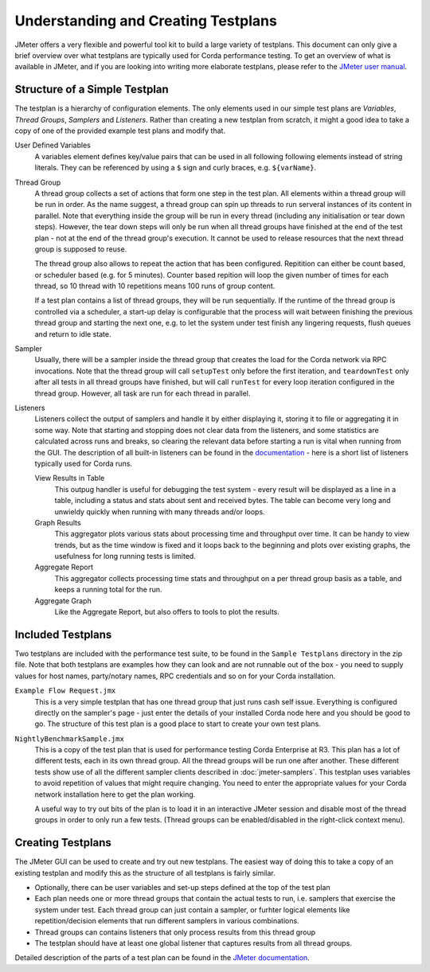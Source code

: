 ====================================
Understanding and Creating Testplans
====================================

JMeter offers a very flexible and powerful tool kit to build a large variety of testplans. This document can only give
a brief overview over what testplans are typically used for Corda performance testing. To get an overview of what is
available in JMeter, and if you are looking into writing more elaborate testplans, please refer to the `JMeter user
manual <https://jmeter.apache.org/usermanual/index.html>`_.

Structure of a Simple Testplan
==============================

The testplan is a hierarchy of configuration elements. The only elements used in our simple test plans are
*Variables*, *Thread Groups*, *Samplers* and *Listeners*. Rather than creating a new testplan from scratch,
it might a good idea to take a copy of one of the provided example test plans and modify that.

.. image:: resources/jmeter-testplan.png

User Defined Variables
    A variables element defines key/value pairs that can be used in all following following elements instead of string
    literals. They can be referenced by using a ``$`` sign and curly braces, e.g. ``${varName}``.

    .. image:: resources/variables.png

Thread Group
    A thread group collects a set of actions that form one step in the test plan. All elements within a thread group
    will be run in order. As the name suggest, a thread group can spin up threads to run serveral instances of its
    content in parallel. Note that everything inside the group will be run in every thread (including any initialisation
    or tear down steps). However, the tear down steps will only be run when all thread groups have finished at the end
    of the test plan - not at the end of the thread group's execution. It cannot be used to release resources that
    the next thread group is supposed to reuse.

    The thread group also allows to repeat the action that has been configured. Repitition can either be count based, or
    scheduler based (e.g. for 5 minutes). Counter based repition will loop the given number of times for each thread,
    so 10 thread with 10 repetitions means 100 runs of group content.

    If a test plan contains a list of thread groups, they will be run sequentially. If the runtime of the thread group
    is controlled via a scheduler, a start-up delay is configurable that the process will wait between finishing the
    previous thread group and starting the next one, e.g. to let the system under test finish any lingering requests,
    flush queues and return to idle state.

Sampler
    Usually, there will be a sampler inside the thread group that creates the load for the Corda network via RPC
    invocations. Note that the thread group will call ``setupTest`` only before the first iteration, and ``teardownTest``
    only after all tests in all thread groups have finished, but will call ``runTest`` for every loop iteration
    configured in the thread group.
    However, all task are run for each thread in parallel.

Listeners
    Listeners collect the output of samplers and handle it by either displaying it, storing it to file or
    aggregating it in some way. Note that starting and stopping does not clear data from the listeners, and some
    statistics are calculated across runs and breaks, so clearing the relevant data before starting a run is vital when
    running from the GUI. The description of all built-in listeners can be found in the `documentation
    <https://jmeter.apache.org/usermanual/component_reference.html#listeners>`_ - here is a short list of listeners
    typically used for Corda runs.

    View Results in Table
        This outpug handler is useful for debugging the test system - every result will be displayed as a line in a table,
        including a status and stats about sent and received bytes. The table can become very long and unwieldy quickly
        when running with many threads and/or loops.

    Graph Results
        This aggregator plots various stats about processing time and throughput over time. It can be handy to view
        trends, but as the time window is fixed and it loops back to the beginning and plots over existing graphs,
        the usefulness for long running tests is limited.

    Aggregate Report
        This aggregator collects processing time stats and throughput on a per thread group basis as a table, and keeps
        a running total for the run.

    Aggregate Graph
        Like the Aggregate Report, but also offers to tools to plot the results.

Included Testplans
==================

Two testplans are included with the performance test suite, to be found in the ``Sample Testplans`` directory in the zip
file. Note that both testplans are examples how they can look and are not runnable out of the box - you need to supply
values for host names, party/notary names, RPC credentials and so on for your Corda installation.

``Example Flow Request.jmx``
    This is a very simple testplan that has one thread group that just runs cash self issue. Everything is configured
    directly on the sampler's page - just enter the details of your installed Corda node here and you should be good
    to go. The structure of this test plan is a good place to start to create your own test plans.

``NightlyBenchmarkSample.jmx``
    This is a copy of the test plan that is used for performance testing Corda Enterprise at R3. This plan has a lot of
    different tests, each in its own thread group. All the thread groups will be run one after another. These different
    tests show use of all the different sampler clients described in :doc:`jmeter-samplers`.
    This testplan uses variables to avoid repetition of values that might require changing. You need to enter the
    appropriate values for your Corda network installation here to get the plan working.

    A useful way to try out bits of the plan is to load it in an interactive JMeter session and disable most of the
    thread groups in order to only run a few tests. (Thread groups can be enabled/disabled in the right-click context
    menu).

Creating Testplans
==================

The JMeter GUI can be used to create and try out new testplans. The easiest way of doing this to take a copy of an
existing testplan and modify this as the structure of all testplans is fairly similar.

- Optionally, there can be user variables and set-up steps defined at the top of the test plan
- Each plan needs one or more thread groups that contain the actual tests to run, i.e. samplers that exercise the system
  under test. Each thread group can just contain a sampler, or furhter logical elements like repetition/decision elements
  that run different samplers in various combinations.
- Thread groups can contains listeners that only process results from this thread group
- The testplan should have at least one global listener that captures results from all thread groups.

Detailed description of the parts of a test plan can be found in the `JMeter documentation
<https://jmeter.apache.org/usermanual/test_plan.html>`_.
